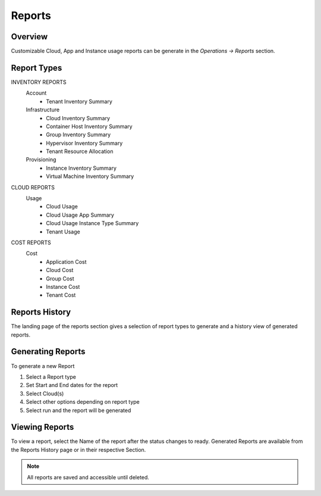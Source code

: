 Reports
=======

Overview
--------

Customizable Cloud, App and Instance usage reports can be generate in the `Operations -> Reports` section.

Report Types
------------

INVENTORY REPORTS
  Account
    * Tenant Inventory Summary
  Infrastructure
    * Cloud Inventory Summary
    * Container Host Inventory Summary
    * Group Inventory Summary
    * Hypervisor Inventory Summary
    * Tenant Resource Allocation
  Provisioning
    * Instance Inventory Summary
    * Virtual Machine Inventory Summary

CLOUD REPORTS
  Usage
    * Cloud Usage
    * Cloud Usage App Summary
    * Cloud Usage Instance Type Summary
    * Tenant Usage

COST REPORTS
  Cost
    * Application Cost
    * Cloud Cost
    * Group Cost
    * Instance Cost
    * Tenant Cost


Reports History
---------------

The landing page of the reports section gives a selection of report types to generate and a history view of generated reports.

Generating Reports
------------------

To generate a new Report

#. Select a Report type
#. Set Start and End dates for the report
#. Select Cloud(s)
#. Select other options depending on report type
#. Select run and the report will be generated

Viewing Reports
---------------

To view a report, select the Name of the report after the status changes to ready. Generated Reports are available from the Reports History page or in their respective Section.

.. NOTE:: All reports are saved and accessible until deleted.
